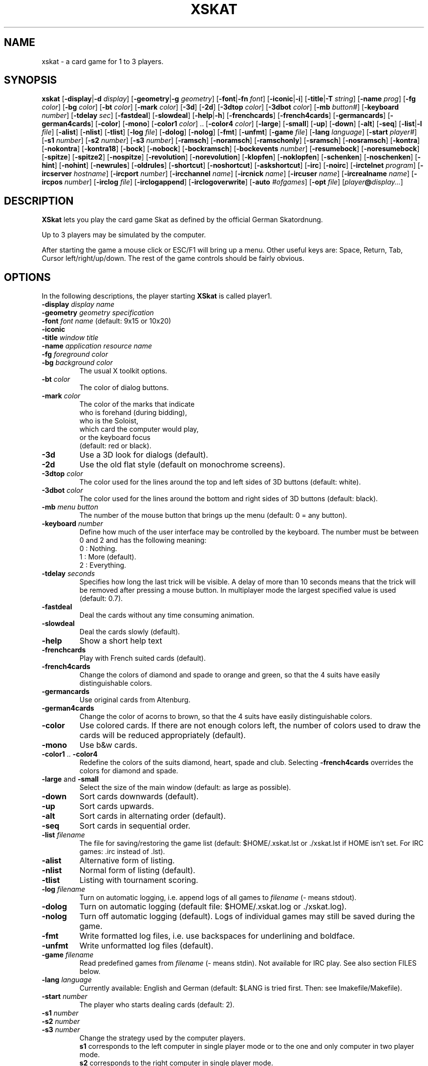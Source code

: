 .\" -*- nroff -*-
.\"
.\" xskat - a card game for 1 to 3 players.
.\" Copyright (C) 2000  Gunter Gerhardt
.\"
.\" This program is free software; you can redistribute it freely.
.\" Use it at your own risk; there is NO WARRANTY.
.\"
.\" Redistribution of modified versions is permitted
.\" provided that the following conditions are met:
.\" 1. All copyright & permission notices are preserved.
.\" 2.a) Only changes required for packaging or porting are made.
.\"   or
.\" 2.b) It is clearly stated who last changed the program.
.\"      The program is renamed or
.\"      the version number is of the form x.y.z,
.\"      where x.y is the version of the original program
.\"      and z is an arbitrary suffix.
.\"
.TH XSKAT 6 "March 2000"
.SH NAME
xskat \- a card game for 1 to 3 players.
.SH SYNOPSIS
.B xskat
.RB [ \-display | \-d
.IR display ]
.RB [ \-geometry | \-g
.IR geometry ]
.RB [ \-font | \-fn
.IR font ]
.RB [ \-iconic | \-i ]
.RB [ \-title | \-T
.IR string ]
.RB [ \-name
.IR prog ]
.RB [ \-fg
.IR color ]
.RB [ \-bg
.IR color ]
.RB [ \-bt
.IR color ]
.RB [ \-mark
.IR color ]
.RB [ \-3d ]
.RB [ \-2d ]
.RB [ \-3dtop
.IR color ]
.RB [ \-3dbot
.IR color ]
.RB [ \-mb
.IR button# ]
.RB [ \-keyboard
.IR number ]
.RB [ \-tdelay
.IR sec ]
.RB [ \-fastdeal ]
.RB [ \-slowdeal ]
.RB [ \-help | \-h ]
.RB [ \-frenchcards ]
.RB [ \-french4cards ]
.RB [ \-germancards ]
.RB [ \-german4cards ]
.RB [ \-color ]
.RB [ \-mono ]
.RB [ \-color1
.IR color ]
.RB ".." " " [ \-color4
.IR color ]
.RB [ \-large ]
.RB [ \-small ]
.RB [ \-up ]
.RB [ \-down ]
.RB [ \-alt ]
.RB [ \-seq ]
.RB [ \-list | \-l
.IR file ]
.RB [ \-alist ]
.RB [ \-nlist ]
.RB [ \-tlist ]
.RB [ \-log
.IR file ]
.RB [ \-dolog ]
.RB [ \-nolog ]
.RB [ \-fmt ]
.RB [ \-unfmt ]
.RB [ \-game
.IR file ]
.RB [ \-lang
.IR language ]
.RB [ \-start
.IR player# ]
.RB [ \-s1
.IR number ]
.RB [ \-s2
.IR number ]
.RB [ \-s3
.IR number ]
.RB [ \-ramsch ]
.RB [ \-noramsch ]
.RB [ \-ramschonly ]
.RB [ \-sramsch ]
.RB [ \-nosramsch ]
.RB [ \-kontra ]
.RB [ \-nokontra ]
.RB [ \-kontra18 ]
.RB [ \-bock ]
.RB [ \-nobock ]
.RB [ \-bockramsch ]
.RB [ \-bockevents
.IR number ]
.RB [ \-resumebock ]
.RB [ \-noresumebock ]
.RB [ \-spitze ]
.RB [ \-spitze2 ]
.RB [ \-nospitze ]
.RB [ \-revolution ]
.RB [ \-norevolution ]
.RB [ \-klopfen ]
.RB [ \-noklopfen ]
.RB [ \-schenken ]
.RB [ \-noschenken ]
.RB [ \-hint ]
.RB [ \-nohint ]
.RB [ \-newrules ]
.RB [ \-oldrules ]
.RB [ \-shortcut ]
.RB [ \-noshortcut ]
.RB [ \-askshortcut ]
.RB [ \-irc ]
.RB [ \-noirc ]
.RB [ \-irctelnet
.IR program ]
.RB [ \-ircserver
.IR hostname ]
.RB [ \-ircport
.IR number ]
.RB [ \-ircchannel
.IR name ]
.RB [ \-ircnick
.IR name ]
.RB [ \-ircuser
.IR name ]
.RB [ \-ircrealname
.IR name ]
.RB [ \-ircpos
.IR number ]
.RB [ \-irclog
.IR file ]
.RB [ \-irclogappend ]
.RB [ \-irclogoverwrite ]
.RB [ \-auto
.IR #ofgames ]
.RB [ \-opt
.IR file ]
.RI [ player\fB@\fIdisplay... ]
.SH DESCRIPTION
.B XSkat
lets you play the card game Skat
as defined by the official German Skatordnung.
.PP
Up to 3 players may be simulated by the computer.
.PP
After starting the game a mouse click or ESC/F1 will bring up a menu.
Other useful keys are: Space, Return, Tab, Cursor left/right/up/down.
The rest of the game controls should be fairly obvious.
.SH OPTIONS
In the following descriptions, the player starting
.B XSkat
is called player1.
.TP
.PD 0
.BI \-display " display name"
.TP
.PD 0
.BI \-geometry " geometry specification"
.TP
.PD 0
.BI \-font " font name" " \fR(default: 9x15 or 10x20)"
.TP
.PD 0
.B \-iconic
.TP
.PD 0
.BI \-title " window title"
.TP
.PD 0
.BI \-name " application resource name"
.TP
.PD 0
.BI \-fg " foreground color"
.TP
.PD
.BI \-bg " background color"
The usual X toolkit options.
.TP
.BI \-bt " color"
The color of dialog buttons.
.TP
.BI \-mark " color"
The color of the marks that indicate
.br
who is forehand (during bidding),
.br
who is the Soloist,
.br
which card the computer would play,
.br
or the keyboard focus
.br
(default: red or black).
.TP
.B \-3d
Use a 3D look for dialogs (default).
.TP
.B \-2d
Use the old flat style (default on monochrome screens).
.TP
.BI \-3dtop " color"
The color used for the lines around the top and left sides of 3D buttons
(default: white).
.TP
.BI \-3dbot " color"
The color used for the lines around the bottom and right sides of 3D buttons
(default: black).
.TP
.BI \-mb " menu button"
The number of the mouse button that brings up the menu
(default: 0 = any button).
.TP
.BI \-keyboard " number"
Define how much of the user interface may be controlled by the keyboard.
The number must be between 0 and 2 and has the following meaning:
.nf
.ne 3
 0 : Nothing.
 1 : More (default).
 2 : Everything.
.fi
.TP
.BI \-tdelay " seconds"
Specifies how long the last trick will be visible.
A delay of more than 10 seconds means that the trick will be
removed after pressing a mouse button.
In multiplayer mode the largest specified value is used
(default: 0.7).
.TP
.BI \-fastdeal
Deal the cards without any time consuming animation.
.TP
.BI \-slowdeal
Deal the cards slowly (default).
.TP
.B \-help
Show a short help text
.TP
.B \-frenchcards
Play with French suited cards (default).
.TP
.B \-french4cards
Change the colors of diamond and spade to orange and green,
so that the 4 suits have easily distinguishable colors.
.TP
.B \-germancards
Use original cards from Altenburg.
.TP
.B \-german4cards
Change the color of acorns to brown,
so that the 4 suits have easily distinguishable colors.
.TP
.B \-color
Use colored cards.
If there are not enough colors left, the number of colors used
to draw the cards will be reduced appropriately (default).
.TP
.B \-mono
Use b&w cards.
.TP
.BR \-color1 " .. " \-color4
Redefine the colors of the suits diamond, heart, spade and club.
Selecting
.B \-french4cards
overrides the colors for diamond and spade.
.TP
.BR \-large " and " \-small
Select the size of the main window (default: as large as possible).
.TP
.B \-down
Sort cards downwards (default).
.TP
.B \-up
Sort cards upwards.
.TP
.B \-alt
Sort cards in alternating order (default).
.TP
.B \-seq
Sort cards in sequential order.
.TP
.BI \-list " filename"
The file for saving/restoring the game list
(default: $HOME/.xskat.lst or ./xskat.lst if HOME isn't set.
For IRC games: .irc instead of .lst).
.TP
.B \-alist
Alternative form of listing.
.TP
.B \-nlist
Normal form of listing (default).
.TP
.B \-tlist
Listing with tournament scoring.
.TP
.BI \-log " filename"
Turn on automatic logging,
i.e. append logs of all games to
.I filename
(\- means stdout).
.TP
.B \-dolog
Turn on automatic logging
(default file: $HOME/.xskat.log or ./xskat.log).
.TP
.B \-nolog
Turn off automatic logging (default).
Logs of individual games may still be saved during the game.
.TP
.B \-fmt
Write formatted log files, i.e. use backspaces for underlining and boldface.
.TP
.B \-unfmt
Write unformatted log files (default).
.TP
.BI \-game " filename"
Read predefined games from
.I filename
(\- means stdin).
Not available for IRC play.
See also section FILES below.
.TP
.BI \-lang " language"
Currently available: English and German
(default: $LANG is tried first. Then: see Imakefile/Makefile).
.TP
.BI \-start " number"
The player who starts dealing cards (default: 2).
.TP
.PD 0
.BI \-s1 " number"
.TP
.PD 0
.BI \-s2 " number"
.TP
.PD
.BI \-s3 " number"
Change the strategy used by the computer players.
.br
.B s1
corresponds to the left computer in single player mode
or to the one and only computer in two player mode.
.br
.B s2
corresponds to the right computer in single player mode.
.br
.B s3
is only useful with
.BR \-auto .
.br
The number must be between \-4 and 4 and has the following meaning:
.nf
.ne 3
\-4 : computer likes to pass.
 0 : normal behavior (default).
 4 : computer tends to say at least 18.
.fi
.TP
.B \-ramsch
Play a game of Ramsch when all players pass.
.br
The following rules are currently implemented:
.br
The Skat remains face down until it goes to the winner of the last trick.
The amount lost is the number of card points taken.
If two players tie for most card points, they both lose.
If all tie, the score is 0.
If one player takes no tricks (a virgin)
the amount lost by the loser is doubled.
Someone taking all the tricks (forced march) wins 120 points.
.TP
.B \-noramsch
Don't play Ramsch (default).
.TP
.B \-ramschonly
Play Ramsch each game.
.TP
.B \-sramsch
Play Schieberamsch instead of simple Ramsch.
.br
The rules are:
.br
Each player in turn, starting with Forehand, may pick up the Skat
and discard two cards face down.
It's not allowed to pass on jacks.
The score is doubled each time a player doesn't pick up the Skat.
.TP
.B \-nosramsch
Don't play Schieberamsch (default).
.TP
.B \-kontra
Allow opponents to say 'Kontra' which doubles the score of the game.
The Soloist may reply 'Re' to double the score again.
.TP
.B \-nokontra
Disallow Kontra (default).
.TP
.B \-kontra18
Only an opponent who said at least 18 may say 'Kontra'.
.TP
.B \-bock
Play a Bockround after some special event.
The score is doubled in the next 3 games.
If an event causing a new Bockround happens before the current Bockround
is over or several Bockround events happen at the same time,
the number of Bockrounds still to play is increased appropriately.
.TP
.B \-nobock
Don't play Bockrounds (default).
.TP
.B \-bockramsch
Play a round of compulsory Ramsch after each Bockround.
Before a game of Ramsch begins, each player in turn, starting with Forehand,
may declare to play Grand Hand instead.
After a Grand Hand the same player deals again
because this game does not count towards completing the Ramschround.
.TP
.BI \-bockevents " number"
Specify the events that cause a Bockround.
.nf
.ne 8
(1) A game is lost with 60 points.
(2) A successful Grand Hand.
(4) A successful Kontra (opponents win).
(8) A game with Kontra & Re.
(16) A player's score ends in 3 equal digits.
(32) A player's score is a multiple of 100.
(64) A game value of +72 or more.
(128) A game value of +96 or more.
.fi
Add up the numbers in parentheses to specify the
desired events (default: 0).
.br
Notes:
.br
A Kontra where the Soloist said Re but lost counts
as one event not two (events 4 and 8).
.br
To check a player's score, the current listing options of player1 are used
(events 16 and 32).
A score that is a multiple of 1000 counts as one event.
.br
The game value (events 64 and 128) is the normal value
without considering any doubling caused by Ramsch, Kontra or Bock.
.TP
.B \-resumebock
Resume unfinished Bockrounds after quitting and restarting
.BR XSkat .
The number of games to play is read from the game list file.
.TP
.B \-noresumebock
Don't resume Bockrounds (default).
.TP
.B \-spitze
Allow the Soloist to declare Spitze.
This means that the last trick must be made with the lowest trump
to win the game.
This will be indicated to the other players by displaying the lowest trump.
The game multiplier is increased by 1.
It's not allowed to say Spitze in a Grand with 4 jacks.
.TP
.B \-spitze2
Declaring Spitze increases the multiplier by 2.
.TP
.B \-nospitze
Don't allow Spitze (default).
.TP
.B \-revolution
Enable a special variation of Null ouvert.
After the Soloist's cards are exposed the opponents can look at
each other's cards and rearrange the cards between their two hands
in any way they wish before the start of the play.
Revolution is worth 92 points.
.TP
.B \-norevolution
Don't allow Revolution (default).
.TP
.B \-klopfen
During a Ramschround you may knock (klopfen) at the beginning of a game
to indicate that you think you won't lose.
This will double the score of the game.
Klopfen is not possible if you don't pick up the Skat
in Schieberamsch.
.TP
.B \-noklopfen
Don't allow Klopfen (default).
.TP
.B \-schenken
If the opponents decide at the start of the play that they cannot defeat
the Soloist, they can give up.
This is done by selecting Schenken from the main menu during the first trick
when it's your turn.
If the Soloist accepts, the score is as though the game was won simply.
The Soloist can insist on playing on, but in that case has to make
the opponents Schneider to win.
The score in this case is as for an announced Schneider
(the multiplier is increased by 2).
If the Soloist goes on the opponents can schenken again,
giving the Soloist the Schneider.
The Soloist can accept Schneider or insist on playing on for Schwarz.
.TP
.B \-noschenken
Don't allow Schenken (default).
.TP
.B \-hint
Put a mark over the card the computer would play.
.TP
.B \-nohint
Don't show computer hints (default).
.TP
.B \-newrules
Use the official rules of 01/01/1999:
.br
Lost Hand games count double.
.br
The Grand Ouvert multiplier is 24.
.br
(default)
.TP
.B \-oldrules
Lost Hand games count simple.
The Grand Ouvert multiplier is 36.
.TP
.B \-shortcut
Always finish the game when the remaining tricks will all go to one side.
.TP
.B \-noshortcut
Play each trick.
.TP
.B \-askshortcut
Ask whether a shortcut should be taken (default).
.TP
.B \-irc
Play via Internet Relay Chat.
This option will establish a connection to an IRC server
where you can join other people for a game of Skat.
.br
How it works:
.br
Start
.B XSkat
from an xterm. Wait until the server has printed the welcome message.
You are now on channel #xskat where new games should be planned.
Everything you type into the xterm will be sent to everyone else
on this channel. After you have found one or two other players
and agreed upon the name of a new channel (say #xskat123),
you should type
.BR /join " #xskat123."
When all players are on the new channel,
exactly one player has to type
.BR /go " (or " /go2
if there are only 2 players) to start the game. Now you can play and talk.
.TP
.B \-noirc
Don't use IRC (default).
.TP
.BI \-irctelnet " program"
Specify the program that will be used to connect to the IRC server.
If you are sitting behind a firewall, a program like rtelnet must be used
and you may have to set $SOCKS_SERVER to the name
of your firewall host (default: telnet).
.TP
.BI \-ircserver " host-name"
Select an IRC server near you! (default: $IRCSERVER
or irc.fu-berlin.de, if not changed in the Imakefile/Makefile)
.TP
.BI \-ircport " number"
The port of the IRC server to connect to (default: $IRCPORT or 6667).
.TP
.BI \-ircchannel " name"
The channel to join initially (default: #xskat).
.TP
.BI \-ircnick " name"
Your IRC nickname. If your nick is already used by someone else,
a different nick will be generated automatically.
Some servers allow a nick length of 30, others limit it to 9 characters.
(default: $IRCNICK or $IRCUSER or $LOGNAME or xskatNNNN).
.TP
.BI \-ircuser " name"
Your user/login name. Note: most servers don't like faked user names
(default: $IRCUSER or $LOGNAME).
.TP
.BI \-ircrealname " name"
Your real name (default: $IRCNAME or the entry from the passwd file
or 'XSkat player').
.TP
.BI \-ircpos " number"
Select your position relative to the other players. Positions are numbered
clockwise 1, 2 and 3. Player 2 will start dealing
if not specified otherwise with
.BR \-start " or " /start .
If you don't specify your position or there is a conflict with someone
else's choice or you give an invalid number (3 in a 2 player game),
this will be fixed automatically. Choosing the right positions is
important if you want to continue with a saved game list
(default: 0 = I don't care).
.TP
.BI \-irclog " file"
Everything sent to or received from the IRC server is saved to this file
(\- means stdout).
It may be useful for debugging
(default: $HOME/.xskat.ilg or ./xskat.ilg if HOME isn't set).
.TP
.B \-irclogappend
Append output to the log file.
.TP
.B \-irclogoverwrite
Overwrite existing log file (default).
.TP
.B IRC commands:
.br
.BR /nick " name, " /nick
\- change or display your nickname.
.br
.B /who
\- is on the current channel ?
.br
.B /list, /list string
\- show all channels that match the word xskat or the specified string.
This will take some time on networks with a large number of channels.
Trying to stop the listing will terminate the program.
.br
.BR /pos " number \- see " \-ircpos .
.br
.B /bell
\- toggle the alarm bell. When on, the bell will ring each time someone
joins your channel or sends a message to you.
The bell is off initially.
.br
.B /quit
\- terminate
.BR XSkat .
.br
.B /sync
\- if messages get lost due to a net-split (or because someone left the
channel during play),
.B XSkat
will detect this and in most cases should be able to synchronize
automatically (within 30 seconds) after the connection is reestablished.
Typing
.B /sync
will try this immediately.
.br
.BR /quote " command args"
\- for those who know what they are doing.
.br
The following commands are only useful for the player
who will start the game by typing
.B /go
because that player will determine the rules of the game.
.br
.B /default
\- set the official rules.
.br
.B /ramsch, /sramsch, /kontra, /bock, /resumebock,
.B /spitze, /revolution, /klopfen, /schenken, /oldrules,
.B /bockevents, /alist, /tlist, /start, /s1
\- change the rules of the game.
All of these require an argument (a number or True/False) just like
the resources with the same name.
.br
.B /rules
\- show the current rules to everyone on your channel.
.TP
.B Notes:
The version numbers of all participating programs must be equal.
.br
Most options cannot be changed during the game.
Options that can be changed are not saved to a file.
.br
The game list can only be cleared during bidding or when it's your turn
to play a card.
There is a different default game list for IRC games (see
.BR \-list ).
.br
It's possible to type into the xterm or the game window,
but changing input sources in the middle of a line won't work.
.br
You can omit
.B \-irc
when you specify any of the other IRC options.
.TP
.BI \-auto " #ofgames"
Three computers play the specified number of games without human interaction.
The resulting scores are printed.
.br
With this option, no resources are read,
and the game list is saved only if
.B \-list
is specified.
.TP
.BI \-opt " filename"
The file for saving/restoring all interactively changeable options
of all players
(default: $HOME/.xskat.opt or ./xskat.opt if HOME isn't set).
Command line options take precedence over
options specified in this file which in turn override
resource specifications.
This may be changed with the
.B useoptfile
resource.
.TP
.IB player @ display
Specifies the display of the second and third player
(but is ignored for IRC games).
The
.IB player @
part may be omitted if the
.B alias
resource is set on
.IR display .
.SH RESOURCES
.PP
Command line options take precedence over resource specifications
for player1.
.TP
.B geometry, font, title, foreground, background
The usual X resources.
.TP
.B mark
(see
.BR \-mark ).
.TP
.B button
(used for 2D buttons, see
.BR \-bt ).
.TP
.B 3dbutton
(used for 3D buttons, see
.BR \-bt ,
default: a shade of gray).
.TP
.B 3dbackground
(used for 3D dialogs, see
.BR \-bg ,
default: a different shade of gray).
.TP
.B 3d
True or False (see
.BR \-3d " and " \-2d ).
.TP
.B 3dtop
(see
.BR \-3dtop ).
.TP
.B 3dbot
(see
.BR \-3dbot ).
.TP
.B menubutton
(see
.BR \-mb ).
.TP
.B keyboard
(see
.BR \-keyboard ).
.TP
.B tdelay
(see
.BR \-tdelay ).
.TP
.B fastdeal
True or False (see
.BR \-fastdeal " and " \-slowdeal ).(#)
.TP
.B cards
0, 1, 2 or 3 (see
.BR \-frenchcards ", " \-french4cards ", "
.BR \-germancards " and " \-german4cards ).
.TP
.B color
True or False (see
.BR \-color " and " \-mono ).
.TP
.B color1 .. color4
(see
.BR \-color1 " .. " \-color4 ).
.TP
.B large
True or False (see
.BR \-large " and " \-small ).
.TP
.B down
True or False (see
.BR \-down " and " \-up ).
.TP
.B alt
True or False (see
.BR \-alt " and " \-seq ).
.TP
.B list
(see
.BR \-list ).(#)
.TP
.B alist
True or False (see
.BR \-alist " and " \-nlist ).
.TP
.B tlist
True or False (see
.BR \-tlist " and " \-nlist ).
.TP
.B log
(see
.BR \-log ).(#)
.TP
.B dolog
True or False (see
.BR \-dolog " and " \-nolog ).(#)
.TP
.B formatted
True or False (see
.BR \-fmt " and " \-unfmt ).(#)
.TP
.B game
(see
.BR \-game ).(#)
.TP
.B language
(see
.BR \-lang ).
.TP
.B start
(see
.BR \-start ).(#)
.TP
.B s1, s2
(see
.BR \-s1 ", " \-s2 ).(#)
.TP
.B ramsch
0, 1 or 2 (see
.BR \-noramsch ", " \-ramsch " and " \-ramschonly ).(#)
.TP
.B sramsch
True or False (see
.BR \-sramsch " and " \-nosramsch ).(#)
.TP
.B kontra
0, 1 or 2 (see
.BR \-nokontra ", " \-kontra " and " \-kontra18 ).(#)
.TP
.B bock
0, 1 or 2 (see
.BR \-nobock ", " \-bock " and " \-bockramsch ).(#)
.TP
.B bockevents
(see
.BR \-bockevents ).(#)
.TP
.B resumebock
True or False (see
.BR \-resumebock " and " \-noresumebock ).(#)
.TP
.B spitze
0, 1 or 2 (see
.BR \-nospitze ", " \-spitze " and " \-spitze2 ).(#)
.TP
.B revolution
True or False (see
.BR \-revolution " and " \-norevolution ).(#)
.TP
.B klopfen
True or False (see
.BR \-klopfen " and " \-noklopfen ).(#)
.TP
.B schenken
True or False (see
.BR \-schenken " and " \-noschenken ).(#)
.TP
.B hint
True or False (see
.BR \-hint " and " \-nohint ).
.TP
.B oldrules
True or False (see
.BR \-oldrules " and " \-newrules ).(#)
.TP
.B shortcut
0, 1 or 2 (see
.BR \-noshortcut ", " \-askshortcut " and " \-shortcut ).
.TP
.B irc
True or False (see
.BR \-irc " and " \-noirc ).(#)
.TP
.B irctelnet
(see
.BR \-irctelnet ).(#)
.TP
.B ircserver
(see
.BR \-ircserver ).(#)
.TP
.B ircport
(see
.BR \-ircport ).(#)
.TP
.B ircchannel
(see
.BR \-ircchannel ).(#)
.TP
.B ircnick
(see
.BR \-ircnick ).(#)
.TP
.B ircuser
(see
.BR \-ircuser ).(#)
.TP
.B ircrealname
(see
.BR \-ircrealname ).(#)
.TP
.B ircpos
(see
.BR \-ircpos ).(#)
.TP
.B irclist
(see
.BR \-list ).(#)
.TP
.B irclog
(see
.BR \-irclog ).(#)
.TP
.B irclogappend
True or False (see
.BR \-irclogappend " and " \-irclogoverwrite ).(#)
.TP
.B opt
(see
.BR \-opt ).(#)
.TP
.B useoptfile
True or False (default: False).
This is a resource for multiplayer mode (but not for IRC).
It is ignored for player1.
If set to True, the contents of the option file,
which is owned by player1,
are used.
This means that you may end up with someone else's preferred settings
if player1 used this file in a different multiplayer game.
.TP
.B alias
The player's real name (max. 2 words of 9 characters, default: $LOGNAME).
.PP
Only player1 may specify the resources marked with (#).
.PP
Filenames starting with ~/ are interpreted correctly if HOME is set.
.SH FILES
An example of a file specifying predefined games:
.nf

.ne 7
# The following block specifies the distribution
# of cards for player1, 2, 3 and Skat(0).
# A 10  K  Q  J  9  8  7
  2  2  2  2  2  0  3  3  # Diamond
  2  2  2  2  2  3  3  3  # Heart
  1  1  1  1  1  3  3  3  # Spade
  1  1  1  1  1  0  3  3  # Club
.ne 7
# The following is not the same game !
# Player numbers rotate 3 -> 2 -> 1 -> 3
# (and depend on the start option).
  2  2  2  2  2  0  3  3
  2  2  2  2  2  3  3  3
  1  1  1  1  1  3  3  3
  1  1  1  1  1  0  3  3
.ne 4
repeat
# Repeat the above games forever.
# The following lines take effect only
# when you delete the 'repeat'.
.ne 9
random_seed 123456 0
# Specifies the random number which determines
# card distribution for all following games.
# The second number lets you skip that many
# games in the sequence.
# An optional L or R following this number will
# rotate the cards left or right.
# The random_seed will be shown in game logs
# to allow easy replay.
.fi
.SH NOTES
There are no official rules for the variations Ramsch, Kontra, Bock,
Spitze, Revolution, Klopfen and Schenken.
.PP
If executing
.BR "xskat player@otherhost:0" " on " yourhost
gives an error message you could try the command
.BR "xhost yourhost" " on " otherhost
to grant
.B yourhost
access to
.BR otherhost "'s "
display.
.PP
If you replay a game with your own cards, it doesn't matter
whether 'Forehand changes' is set to 'yes' or 'no'.
.PP
Some versions of telnet have a bug, that prevents them from
reading input from a pipe correctly.
See README.IRC for a fix or put this into your ~/.telnetrc:
.nf

.ne 3
irc.fu-berlin.de
 set echo off
 set escape off
 set rlogin off
 set flushoutput off
 set interrupt off
 set quit off
 set eof off
 set erase off
 set kill off
 set lnext off
 set susp off
 set reprint off
 set worderase off
 set start off
 set stop off
 set forw1 off
 set forw2 off
 set ayt off

.fi
Leading blanks are important!
Change the irc server line appropriately.
.SH AUTHOR
Gunter Gerhardt (gerhardt@draeger.com)
.PP
The latest version is always available first at
.br
ftp://metalab.unc.edu/pub/Linux/Incoming/ and then at
.br
ftp://metalab.unc.edu/pub/Linux/games/multiplayer/cards/
.nf

This program is free software; you can redistribute it freely.
Use it at your own risk; there is NO WARRANTY.

Redistribution of modified versions is permitted
provided that the following conditions are met:
1. All copyright & permission notices are preserved.
2.a) Only changes required for packaging or porting are made.
  or
2.b) It is clearly stated who last changed the program.
     The program is renamed or
     the version number is of the form x.y.z,
     where x.y is the version of the original program
     and z is an arbitrary suffix.
.fi
